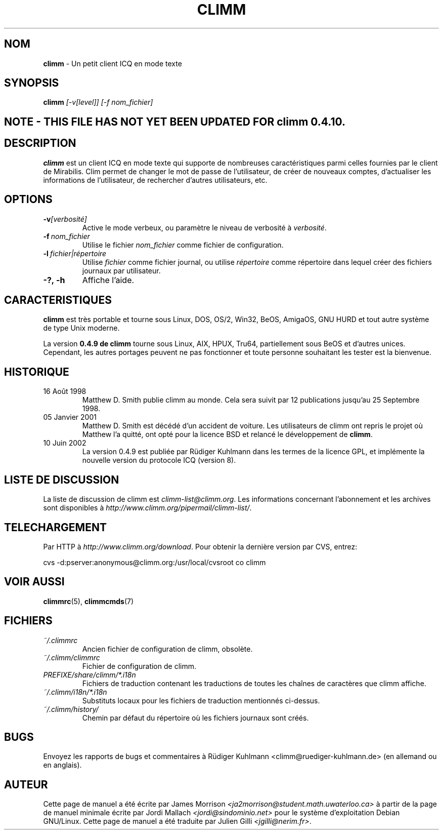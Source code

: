 .\" $Id$ -*- nroff -*-
.\"  EN: climm.1 1000 2007-07-12 00:00:00Z ,v 1.12 2002/09/30 21:26:12
.\"      ^^ <version of English man page this is in sync with>
.TH CLIMM 1 climm FR
.SH NOM
.BR climm
\- Un petit client ICQ en mode texte
.SH SYNOPSIS
.BR climm
.I [\-v[level]]
.I [\-f nom_fichier]
.br
.SH NOTE - THIS FILE HAS NOT YET BEEN UPDATED FOR climm 0.4.10.
.SH DESCRIPTION
.BR climm
est un client ICQ en mode texte qui supporte de nombreuses caract\('eristiques parmi celles fournies par le client de Mirabilis.
Clim permet de changer le mot de passe de l'utilisateur, de cr\('eer de nouveaux comptes, d'actualiser les informations de 
l'utilisateur, de rechercher d'autres utilisateurs, etc.
.SH OPTIONS

.TP
.BI \-v [verbosit\('e]
Active le mode verbeux, ou param\(`etre le niveau de verbosit\('e \(`a 
.IR verbosit\('e .
.TP
.BI \-f \ nom_fichier
Utilise le fichier 
.IR nom_fichier
comme fichier de configuration.
.TP
.BI \-l \ fichier|r\('epertoire
Utilise
.IR fichier
comme fichier journal, ou utilise
.IR r\('epertoire
comme r\('epertoire dans lequel cr\('eer des fichiers journaux par utilisateur.
.TP
.BI \-?,\ \-h
Affiche l'aide.


.SH CARACTERISTIQUES
.BR climm
est tr\(`es portable et tourne sous Linux, DOS, OS/2, Win32, BeOS, AmigaOS, GNU HURD 
et tout autre syst\(`eme de type Unix moderne.

La version
.B 0.4.9 de climm 
tourne sous Linux, AIX, HPUX, Tru64, partiellement sous BeOS et d'autres unices.  
Cependant, les autres portages peuvent ne pas fonctionner et toute personne souhaitant 
les tester est la bienvenue.

.SH HISTORIQUE
.TP
16 Ao\(^ut 1998
Matthew D. Smith publie climm au monde. 
Cela sera suivit par 12 publications jusqu'au 25 Septembre 1998.
.TP
05 Janvier 2001
Matthew D. Smith est d\('ec\('ed\('e d'un accident de voiture. 
Les utilisateurs de climm ont repris le projet o\(`u Matthew l'a quitt\('e, 
ont opt\('e pour la licence BSD et relanc\('e le d\('eveloppement de
.BR climm .
.TP
10 Juin 2002
La version 0.4.9 est publi\('ee par R\(:udiger Kuhlmann dans les termes de la licence GPL, 
et impl\('emente la nouvelle version du protocole ICQ (version 8).
.SH LISTE DE DISCUSSION
La liste de discussion de climm est
.IR climm\-list@climm.org .
Les informations concernant l'abonnement  et les archives sont disponibles \(`a
.IR http://www.climm.org/pipermail/climm\-list/ .
.SH TELECHARGEMENT
Par HTTP \(`a
.IR http://www.climm.org/download .
Pour obtenir la derni\(`ere version par CVS, entrez:
.sp
cvs \-d:pserver:anonymous@climm.org:/usr/local/cvsroot co climm
.SH VOIR AUSSI
.BR climmrc (5),
.BR climmcmds (7)
.SH FICHIERS

.TP
.I ~/.climmrc
Ancien fichier de configuration de climm, obsol\(`ete.
.TP
.I ~/.climm/climmrc
Fichier de configuration de climm.
.TP
.I PREFIXE/share/climm/*.i18n
Fichiers de traduction contenant les traductions de toutes les cha\(^ines de 
caract\(`eres que climm affiche.
.TP
.I ~/.climm/i18n/*.i18n
Substituts locaux pour les fichiers de traduction mentionn\('es ci-dessus.
.TP
.I ~/.climm/history/
Chemin par d\('efaut du r\('epertoire o\(`u les fichiers journaux sont cr\('e\('es.

.SH BUGS
Envoyez les rapports de bugs et commentaires \(`a R\(:udiger Kuhlmann
<climm@ruediger\-kuhlmann.de> (en allemand ou en anglais).
.SH AUTEUR
Cette page de manuel a \('et\('e \('ecrite par James Morrison
.IR <ja2morrison@student.math.uwaterloo.ca>
\(`a partir de la page de manuel minimale \('ecrite par Jordi Mallach
.IR <jordi@sindominio.net>
pour le syst\(`eme d'exploitation Debian GNU/Linux.
Cette page de manuel a \('et\('e traduite par Julien Gilli 
.IR <jgilli@nerim.fr> .

